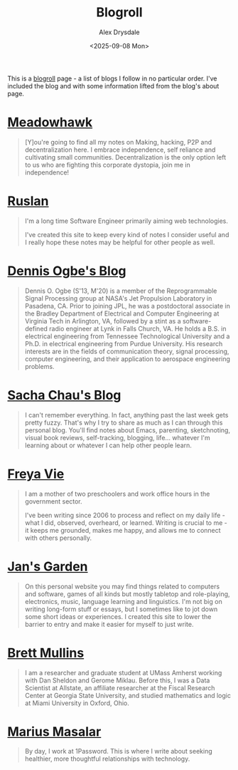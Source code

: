 #+title: Blogroll
#+author: Alex Drysdale
#+date: <2025-09-08 Mon>
#+export_data: Mon, 08 Sep 2025 00:00:00 GMT
#+html_head_extra: <link rel="icon" type="image/x-icon" href="/resources/favicon.jpeg">
#+filetags: :slashpages:

This is a [[https://blogroll.org/][blogroll]] page - a list of blogs I follow in no particular order. I've included the blog and with some information lifted from the blog's about page.

* [[https://blog.meadowhawk.xyz/][Meadowhawk]]

#+begin_quote
[Y]ou're going to find all my notes on Making, hacking, P2P and
decentralization here. I embrace independence, self reliance and cultivating small
communities. Decentralization is the only option left to us who are fighting this corporate
dystopia, join me in independence!
#+end_quote


* [[https://codelearn.me][Ruslan]]

#+begin_quote
I'm a long time Software Engineer primarily aiming web technologies.

I've created this site to keep every kind of notes I consider useful and I really hope these
notes may be helpful for other people as well.
#+end_quote

* [[https://ogbe.net/blog/][Dennis Ogbe's Blog]]

#+begin_quote
Dennis O. Ogbe (S'13, M'20) is a member of the Reprogrammable Signal Processing group at NASA's Jet Propulsion Laboratory in Pasadena, CA. Prior to joining JPL, he was a postdoctoral associate in the Bradley Department of Electrical and Computer Engineering at Virginia Tech in Arlington, VA, followed by a stint as a software-defined radio engineer at Lynk in Falls Church, VA. He holds a B.S. in electrical engineering from Tennessee Technological University and a Ph.D. in electrical engineering from Purdue University. His research interests are in the fields of communication theory, signal processing, computer engineering, and their application to aerospace engineering problems.
#+end_quote

* [[http://sachachua.com/][Sacha Chau's Blog]]

#+begin_quote
I can't remember everything. In fact, anything past the last week gets pretty fuzzy. That's why I try to share as much as I can through this personal blog. You'll find notes about Emacs, parenting, sketchnoting, visual book reviews, self-tracking, blogging, life... whatever I'm learning about or whatever I can help other people learn.
#+end_quote

* [[https://freyavie.blog/about/][Freya Vie]]

#+begin_quote
I am a mother of two preschoolers and work office hours in the government sector.

I've been writing since 2006 to process and reflect on my daily life - what I did, observed,
overheard, or learned. Writing is crucial to me - it keeps me grounded, makes me happy,
and allows me to connect with others personally.
#+end_quote


* [[https://jan.systems/][Jan's Garden]]

#+begin_quote
On this personal website you may find things related to computers and software, games
of all kinds but mostly tabletop and role-playing, electronics, music, language learning and
linguistics. I'm not big on writing long-form stuff or essays, but I sometimes like to jot down
some short ideas or experiences. I created this site to lower the barrier to entry and make
it easier for myself to just write.
#+end_quote

* [[https://bcmullins.github.io/][Brett Mullins]]

#+begin_quote
I am a researcher and graduate student at UMass Amherst working with Dan Sheldon and
Gerome Miklau. Before this, I was a Data Scientist at Allstate, an affiliate researcher at the
Fiscal Research Center at Georgia State University, and studied mathematics and logic at
Miami University in Oxford, Ohio.
#+end_quote


* [[https://marius.ink/][Marius Masalar]]

#+begin_quote
By day, I work at 1Password. This is where I write about
seeking healthier, more thoughtful relationships with technology.
#+end_quote
